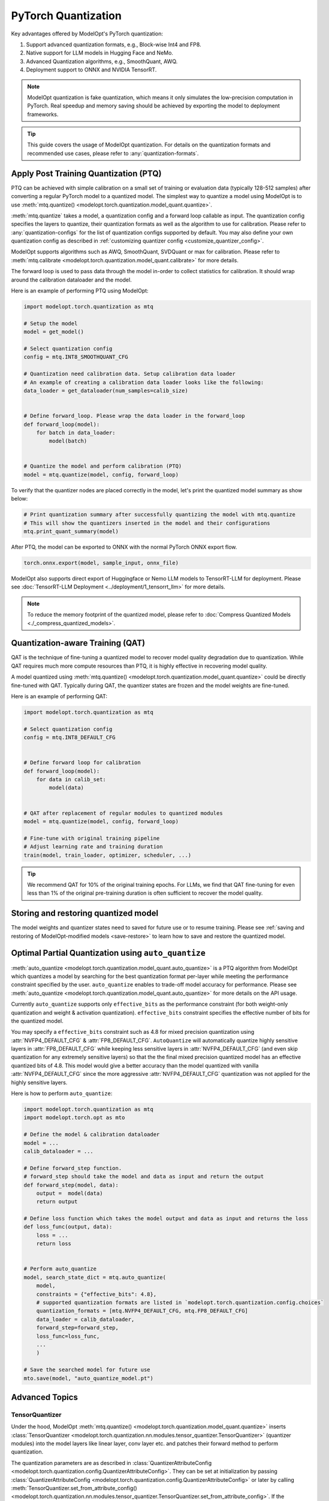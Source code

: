 ====================
PyTorch Quantization
====================

Key advantages offered by ModelOpt's PyTorch quantization:

#. Support advanced quantization formats, e.g., Block-wise Int4 and FP8.
#. Native support for LLM models in Hugging Face and NeMo.
#. Advanced Quantization algorithms, e.g., SmoothQuant, AWQ.
#. Deployment support to ONNX and NVIDIA TensorRT.

.. note::

    ModelOpt quantization is fake quantization, which means it only simulates the low-precision computation in PyTorch.
    Real speedup and memory saving should be achieved by exporting the model to deployment frameworks.

.. tip::

    This guide covers the usage of ModelOpt quantization. For details on the quantization formats and recommended use cases,
    please refer to :any:`quantization-formats`.

Apply Post Training Quantization (PTQ)
======================================

PTQ can be achieved with simple calibration on a small set of training or evaluation data (typically 128-512 samples) after converting a regular PyTorch model to a quantized model.
The simplest way to quantize a model using ModelOpt is to use :meth:`mtq.quantize() <modelopt.torch.quantization.model_quant.quantize>`.

:meth:`mtq.quantize` takes a model, a quantization config and a forward loop callable as input.  The quantization config specifies the layers to quantize, their quantization formats as well as the algorithm to use for calibration. Please
refer to :any:`quantization-configs` for the list of quantization configs supported by default. You may also define your own quantization config as
described in :ref:`customizing quantizer config <customize_quantizer_config>`.

ModelOpt supports algorithms such as AWQ, SmoothQuant, SVDQuant or max for calibration. Please refer to :meth:`mtq.calibrate <modelopt.torch.quantization.model_quant.calibrate>`
for more details.

The forward loop is used to pass data through the model in-order to collect statistics for calibration.
It should wrap around the calibration dataloader and the model.

Here is an example of performing PTQ using ModelOpt:

.. code-block:: python

    import modelopt.torch.quantization as mtq

    # Setup the model
    model = get_model()

    # Select quantization config
    config = mtq.INT8_SMOOTHQUANT_CFG

    # Quantization need calibration data. Setup calibration data loader
    # An example of creating a calibration data loader looks like the following:
    data_loader = get_dataloader(num_samples=calib_size)


    # Define forward_loop. Please wrap the data loader in the forward_loop
    def forward_loop(model):
        for batch in data_loader:
            model(batch)


    # Quantize the model and perform calibration (PTQ)
    model = mtq.quantize(model, config, forward_loop)

To verify that the quantizer nodes are placed correctly in the model, let's print the quantized model summary as show below:

.. code-block:: python

    # Print quantization summary after successfully quantizing the model with mtq.quantize
    # This will show the quantizers inserted in the model and their configurations
    mtq.print_quant_summary(model)


After PTQ, the model can be exported to ONNX with the normal PyTorch ONNX export flow.

.. code-block:: python

    torch.onnx.export(model, sample_input, onnx_file)

ModelOpt also supports direct export of Huggingface or Nemo LLM models to TensorRT-LLM for deployment.
Please see :doc:`TensorRT-LLM Deployment <../deployment/1_tensorrt_llm>` for more details.

.. note::
    To reduce the memory footprint of the quantized model, please refer to :doc:`Compress Quantized Models <./_compress_quantized_models>`.

Quantization-aware Training (QAT)
=================================

QAT is the technique of fine-tuning a quantized model to recover model quality degradation due to quantization.
While QAT requires much more compute resources than PTQ, it is highly effective in recovering model quality.

A model quantized using  :meth:`mtq.quantize() <modelopt.torch.quantization.model_quant.quantize>` could be directly fine-tuned with QAT.
Typically during QAT, the quantizer states are frozen and the model weights are fine-tuned.

Here is an example of performing QAT:

.. code-block:: python

    import modelopt.torch.quantization as mtq

    # Select quantization config
    config = mtq.INT8_DEFAULT_CFG


    # Define forward loop for calibration
    def forward_loop(model):
        for data in calib_set:
            model(data)


    # QAT after replacement of regular modules to quantized modules
    model = mtq.quantize(model, config, forward_loop)

    # Fine-tune with original training pipeline
    # Adjust learning rate and training duration
    train(model, train_loader, optimizer, scheduler, ...)

.. tip::

    We recommend QAT for 10% of the original training epochs. For LLMs, we find that QAT fine-tuning for even
    less than 1% of the original pre-training duration is often sufficient to recover the model quality.

Storing and restoring quantized model
======================================

The model weights and quantizer states need to saved for future use or to resume training.
Please see :ref:`saving and restoring of ModelOpt-modified models <save-restore>` to learn
how to save and restore the quantized model.


Optimal Partial Quantization using ``auto_quantize``
===================================================================

:meth:`auto_quantize <modelopt.torch.quantization.model_quant.auto_quantize>` is a PTQ algorithm from ModelOpt which
quantizes a model by searching for the best quantization format per-layer
while meeting the performance constraint specified by the user. ``auto_quantize`` enables to trade-off model accuracy
for performance. Please see :meth:`auto_quantize <modelopt.torch.quantization.model_quant.auto_quantize>` for more details
on the API usage.

Currently ``auto_quantize`` supports only ``effective_bits`` as the performance constraint (for both weight-only
quantization and weight & activation quantization). ``effective_bits`` constraint specifies the effective number of bits for the quantized model.

You may specify a ``effective_bits`` constraint such as 4.8 for mixed precision quantization using  :attr:`NVFP4_DEFAULT_CFG` & :attr:`FP8_DEFAULT_CFG`.
``AutoQuantize`` will automatically quantize highly sensitive layers in :attr:`FP8_DEFAULT_CFG` while keeping less sensitive layers in :attr:`NVFP4_DEFAULT_CFG`
(and even skip quantization for any extremely sensitive layers) so that
the the final mixed precision quantized model has an effective quantized bits of 4.8.
This model would give a better accuracy than the model quantized with vanilla :attr:`NVFP4_DEFAULT_CFG` since
the more aggressive :attr:`NVFP4_DEFAULT_CFG` quantization was not applied for the highly sensitive layers.

Here is how to perform ``auto_quantize``:

.. code::

    import modelopt.torch.quantization as mtq
    import modelopt.torch.opt as mto

    # Define the model & calibration dataloader
    model = ...
    calib_dataloader = ...

    # Define forward_step function.
    # forward_step should take the model and data as input and return the output
    def forward_step(model, data):
        output =  model(data)
        return output

    # Define loss function which takes the model output and data as input and returns the loss
    def loss_func(output, data):
        loss = ...
        return loss


    # Perform auto_quantize
    model, search_state_dict = mtq.auto_quantize(
        model,
        constraints = {"effective_bits": 4.8},
        # supported quantization formats are listed in `modelopt.torch.quantization.config.choices`
        quantization_formats = [mtq.NVFP4_DEFAULT_CFG, mtq.FP8_DEFAULT_CFG]
        data_loader = calib_dataloader,
        forward_step=forward_step,
        loss_func=loss_func,
        ...
        )

    # Save the searched model for future use
    mto.save(model, "auto_quantize_model.pt")


Advanced Topics
===============

TensorQuantizer
---------------

Under the hood, ModelOpt :meth:`mtq.quantize() <modelopt.torch.quantization.model_quant.quantize>` inserts
:class:`TensorQuantizer <modelopt.torch.quantization.nn.modules.tensor_quantizer.TensorQuantizer>`
(quantizer modules) into the model layers like linear layer, conv layer etc. and patches their forward method to perform quantization.

The quantization parameters are as described in :class:`QuantizerAttributeConfig <modelopt.torch.quantization.config.QuantizerAttributeConfig>`.
They can be set at initialization by passing :class:`QuantizerAttributeConfig <modelopt.torch.quantization.config.QuantizerAttributeConfig>`
or later by calling  :meth:`TensorQuantizer.set_from_attribute_config() <modelopt.torch.quantization.nn.modules.tensor_quantizer.TensorQuantizer.set_from_attribute_config>`.
If the quantization parameters are not set explicitly, the quantizer will use the default values.

Here is an example of creating a quantizer module:

.. code-block:: python

    from modelopt.torch.quantization.config import QuantizerAttributeConfig
    from modelopt.torch.quantization.nn import TensorQuantizer

    # Create quantizer module with default quantization parameters
    quantizer = TensorQuantizer()

    quant_x = quantizer(x)  # Quantize input x

    # Create quantizer module with custom quantization parameters
    # Example setting for INT4 block-wise quantization
    quantizer_custom = TensorQuantizer(QuantizerAttributeConfig(num_bits=4, block_sizes={-1: 128}))

    # Quantize input with custom quantization parameters
    quant_x = quantizer_custom(x)  # Quantize input x


.. _customize_quantizer_config:

Customizing Quantizer Configuration
-----------------------------------

ModelOpt inserts input quantizer, weight quantizer and output quantizer into Pytorch building blocks such as ``nn.Linear``, ``nn.Conv<N>d`` layers.
By default the output quantizer is disabled.

The following examples demonstrate how to customize quantization behavior.

Basic Configuration Modification
^^^^^^^^^^^^^^^^^^^^^^^^^^^^^^^^

For debugging purposes or simple customizations, you can modify an existing configuration:

.. code-block:: python

    # Create a copy of the default INT8 configuration
    config = mtq.INT8_DEFAULT_CFG.copy()

    # Disable input quantizers for all layers
    config["quant_cfg"]["*input_quantizer"]["enable"] = False

    # Disable all quantizers for layers matching the pattern "layer1.*"
    config["quant_cfg"]["*layer1.*"] = {"enable": False}

Advanced Configuration Creation
^^^^^^^^^^^^^^^^^^^^^^^^^^^^^^^

For exploring new quantization recipes, you can compose a completely new configuration. The example below creates a custom configuration with INT4 block-wise weight quantization and INT8 token-wise dynamic activation quantization:

.. code-block:: python

    # Custom configuration for INT4 block-wise weights and INT8 dynamic activations
    MY_CUSTOM_CONFIG = {
        "quant_cfg": {
            # Configure weight quantizers with 4-bit precision and 128-element blocks
            "*weight_quantizer": {"num_bits": 4, "block_sizes": {-1: 128}, "enable": True},

            # Configure input quantizers with 8-bit dynamic quantization
            "*input_quantizer": {"num_bits": 8, "type": "dynamic", "block_sizes": {-1: None}},

            # Include default disabled quantizer configurations
            **_default_disabled_quantizer_cfg,
        },
        "algorithm": "max",
    }

.. note::

    For a detailed explanation of each configuration field, please refer to the source code in
    ``modelopt/torch/quantization/config.py``.

.. _custom_quantied_module:

Custom quantized module and quantizer placement
-----------------------------------------------

``modelopt.torch.quantization`` has a default set of quantized modules (see :mod:`modelopt.torch.quantization.nn.modules <modelopt.torch.quantization.nn.modules>` for a detailed list) and quantizer placement rules (input, output and weight quantizers).
However, there might be cases where you want to define a custom quantized module and/or customize the quantizer placement.

ModelOpt provides a way to define custom quantized modules and register them with the quantization framework. This allows you to:

#. Handle unsupported modules, e.g., a subclassed Linear layer that require quantization.
#. Customize the quantizer placement, e.g., placing the quantizer in special places like the KV Cache of an Attention layer.

The custom quantized modules must have a ``_setup`` method which instantiates the quantizers that are called in the forward method.

Here is an example of defining a custom quantized linear module:

.. note::

     ModelOpt assigns a ``parallel_state`` of type :class:`ParallelState <modelopt.torch.utils.distributed.ParallelState>`
     to each module. The ``parallel_state`` of each module specifies its distributed parallelism such as ``data_parallel_group`` and ``tensor_parallel_group``.

     The ``parallel_state`` groups are used to correctly synchronize the quantization parameters across different process groups during calibration.

     The ``parallel_state`` by default configures the default PyTorch distributed process group as the ``data_parallel_group`` - the specialized process groups such as ``tensor_parallel_group`` are
     set to ``-1`` which means this parallelism is not used.

     When working with distributed training or inference with specialized parallelism like tensor parallelism,
     you need to initialize the correct ``parallel_state`` in the ``_setup`` method. This will override the default ``parallel_state``
     and use the correct parallel groups for that module. ModelOpt provides built-in support for common parallel libraries
     like Megatron-LM, APEX, FairScale etc, through plugin modules :mod:`plugins <modelopt.torch.quantization.plugins>` that automatically handle
     the correct parallel state initialization.

.. code-block:: python

    from modelopt.torch.quantization.nn import TensorQuantizer
    from modelopt.torch.utils.distributed import ParallelState

    # Quantized module for `CustomColumnParallelLinear`
    class QuantColumnParallelLinear(CustomColumnParallelLinear):
        def __init__(self, in_features, out_features):
            super().__init__(in_features, out_features)
            self._setup()

        def _setup(self):
            # Method to setup the quantizers
            self.input_quantizer = TensorQuantizer()
            self.weight_quantizer = TensorQuantizer()

            # Optional step for specialized distributed parallel training/inference
            self.parallel_state = ParallelState(
                data_parallel_group=data_parallel_group, # specify the data parallel group (user defined)
                tensor_parallel_group=tensor_parallel_group, # specify the tensor parallel group (user defined)
            )

        def forward(self, input):
            # You can customize the quantizer placement anywhere in the forward method
            input = self.input_quantizer(input)
            weight = self.weight_quantizer(self.weight)
            # Call the unquantized forward method, for example
            return custom_tensor_parallel_linear_func(input, weight, bias=self.bias)

After defining the custom quantized module, you need to register this module so ``mtq.quantize`` API will automatically replace the original module with the quantized version.
Here is the code to register the custom quantized module:

.. code-block:: python

    import modelopt.torch.quantization as mtq

    # Register the custom quantized module
    mtq.register(original_cls=CustomColumnParallelLinear, quantized_cls=QuantColumnParallelLinear)

    # Perform PTQ
    # CustomColumnParallelLinear modules in the model will be replaced with the QuantColumnParallelLinear module
    model = mtq.quantize(model, config, forward_loop)

The quantization config might need to be customized if you define a custom quantized module. Please see
:ref:`customizing quantizer config <customize_quantizer_config>` for more details.

.. _custom_calibration_algorithm:

Custom calibration algorithm
----------------------------

ModelOpt provides a set of quantization calibration algorithms such as awq, smoothquant, and max calibration. However, there might be cases where you want to define a custom calibration algorithm for quantizing your model. You can do this by creating a custom calibration algorithm derived from :mod:`BaseCalibrateModeDescriptor <modelopt.torch.quantization.mode.BaseCalibrateModeDescriptor>` and registering to :mod:`CalibrateModeRegistry <modelopt.torch.quantization.mode.CalibrateModeRegistry>`.
Write a custom calibration class derived from :mod:`BaseCalibrateModeDescriptor <modelopt.torch.quantization.mode.BaseCalibrateModeDescriptor>` and it should define attributes such as ``convert``, ``config_class``, ``restore`` etc. Find more details on these functions and their arguments in :mod:`BaseCalibrateModeDescriptor <modelopt.torch.quantization.mode.BaseCalibrateModeDescriptor>` and :mod:`ModeDescriptor <modelopt.torch.opt.mode.ModeDescriptor>`.

Here is an example of creating custom calibration mode:

.. code-block:: python

    from modelopt.torch.opt.config import ModeloptField
    from modelopt.torch.quantization.config import QuantizeAlgorithmConfig
    from modelopt.torch.quantization.mode import CalibrateModeRegistry, BaseCalibrateModeDescriptor
    # custom configuration comprising of method name and
    # any other parameters required by custom calibration function
    class CustomConfig(QuantizeAlgorithmConfig):
        method: Literal["custom_calib"] = ModeloptField("custom_calib")
        ...

    # custom calibration mode class to register to base calibrator
    @CalibrateModeRegistry.register_mode
    class CustomCalibrateModeDescriptor(BaseCalibrateModeDescriptor):
        @property
        def config_class(self) -> QuantizeAlgorithmConfig:
            """Specifies the config class."""
            return CustomConfig

        # define attributes such as `convert`, `restore`, `update_for_save`
        # see `BaseCalibrateModeDescriptor` for more details
        @property
        def convert(self) -> ConvertEntrypoint:
        ...


You can specify ``custom_calib`` as ``algorithm`` in ``quant_cfg`` to use it. Here is an example of using a custom calibrator to quantize your model:

.. code-block:: python

    # create quantization configuration with "custom_calib" method
    quant_cfg = {
        'quant_cfg': {'*weight_quantizer': ..},
        'algorithm':  {"method": 'custom_calib'},
    }


    model = mtq.quantize(model, quant_cfg, forward_loop)

Fast evaluation
---------------

Weight folding avoids repeated quantization of weights during each inference forward pass and speedup evaluation. This can be done with the following code:

.. code-block:: python

    # Fold quantizer together with weight tensor
    mtq.fold_weight(quantized_model)

    # Run model evaluation
    user_evaluate_func(quantized_model)

.. note::

    After weight folding, the model can no longer be exported to ONNX or fine-tuned with QAT.
